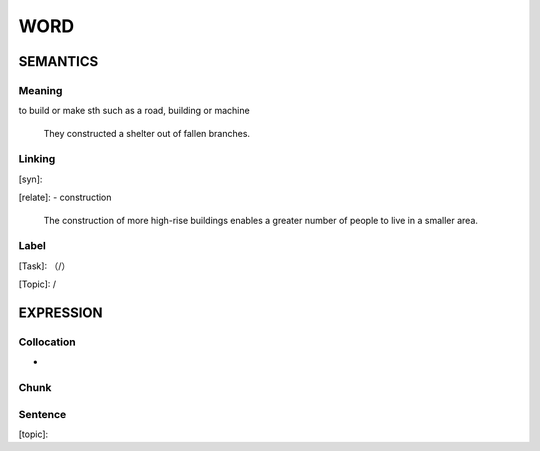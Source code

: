 WORD
=========


SEMANTICS
---------

Meaning
```````
to build or make sth such as a road, building or machine

    They constructed a shelter out of fallen branches.

Linking
```````
[syn]:

[relate]:
- construction

    The construction of more high-rise buildings enables a greater number of people to live in a smaller area.


Label
`````
[Task]: （/）

[Topic]:  /


EXPRESSION
----------


Collocation
```````````
-

Chunk
`````


Sentence
`````````
[topic]:

